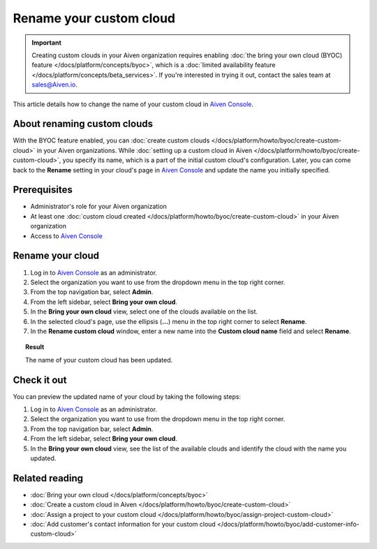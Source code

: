 Rename your custom cloud
========================

.. important::

    Creating custom clouds in your Aiven organization requires enabling :doc:`the bring your own cloud (BYOC) feature </docs/platform/concepts/byoc>`, which is a :doc:`limited availability feature </docs/platform/concepts/beta_services>`. If you're interested in trying it out, contact the sales team at `sales@Aiven.io <mailto:sales@Aiven.io>`_.

This article details how to change the name of your custom cloud in `Aiven Console <https://console.aiven.io/>`_.

About renaming custom clouds
----------------------------

With the BYOC feature enabled, you can :doc:`create custom clouds </docs/platform/howto/byoc/create-custom-cloud>` in your Aiven organizations. While :doc:`setting up a custom cloud in Aiven </docs/platform/howto/byoc/create-custom-cloud>`, you specify its name, which is a part of the initial custom cloud's configuration. Later, you can come back to the **Rename** setting in your cloud's page in `Aiven Console <https://console.aiven.io/>`_ and update the name you initially specified.

Prerequisites
-------------

* Administrator's role for your Aiven organization
* At least one :doc:`custom cloud created </docs/platform/howto/byoc/create-custom-cloud>` in your Aiven organization
* Access to `Aiven Console <https://console.aiven.io/>`_

Rename your cloud
-----------------

1. Log in to `Aiven Console <https://console.aiven.io/>`_ as an administrator.
2. Select the organization you want to use from the dropdown menu in the top right corner.
3. From the top navigation bar, select **Admin**.
4. From the left sidebar, select **Bring your own cloud**.
5. In the **Bring your own cloud** view, select one of the clouds available on the list.
6. In the selected cloud's page, use the ellipsis (**...**) menu in the top right corner to select **Rename**.
7. In the **Rename custom cloud** window, enter a new name into the **Custom cloud name** field and select **Rename**.

.. topic:: Result

    The name of your custom cloud has been updated.

Check it out
------------

You can preview the updated name of your cloud by taking the following steps:

1. Log in to `Aiven Console <https://console.aiven.io/>`_ as an administrator.
2. Select the organization you want to use from the dropdown menu in the top right corner.
3. From the top navigation bar, select **Admin**.
4. From the left sidebar, select **Bring your own cloud**.
5. In the **Bring your own cloud** view, see the list of the available clouds and identify the cloud with the name you updated.

Related reading
---------------

* :doc:`Bring your own cloud </docs/platform/concepts/byoc>`
* :doc:`Create a custom cloud in Aiven </docs/platform/howto/byoc/create-custom-cloud>`
* :doc:`Assign a project to your custom cloud </docs/platform/howto/byoc/assign-project-custom-cloud>`
* :doc:`Add customer's contact information for your custom cloud </docs/platform/howto/byoc/add-customer-info-custom-cloud>`
